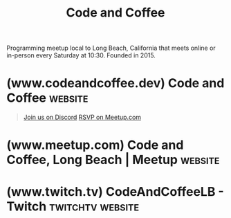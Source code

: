 :PROPERTIES:
:ID:       c2a1e83d-86c0-46bd-bd71-7b604420d3d0
:END:
#+title: Code and Coffee
#+filetags: :social:computer_science:software_development:programming:organization:events:

Programming meetup local to Long Beach, California that meets online or in-person every Saturday at 10:30.  Founded in 2015.
* (www.codeandcoffee.dev) Code and Coffee                           :website:
:PROPERTIES:
:ID:       b5d9b0a6-b3b6-4bbb-8d1e-69a7d3557970
:ROAM_REFS: https://www.codeandcoffee.dev/
:END:

#+begin_quote
  [[https://discord.gg/9QAKkCmmWC][Join us on Discord]] [[https://www.meetup.com/code-and-coffee-long-beach/][RSVP on Meetup.com]]

  ** About Us

  We're a community bringing programmers in a casual environment to share, collaborate, and hack together.

  Weekly online meetings Saturdays 10:30am PST on [[https://discord.gg/9QAKkCmmWC][Discord]].

  In-person meetups at least once a month around Long Beach, see [[https://www.meetup.com/code-and-coffee-long-beach/][Meetup.com]] for details.
#+end_quote
* (www.meetup.com) Code and Coffee, Long Beach | Meetup             :website:
:PROPERTIES:
:ID:       c052802c-f49c-434c-9d0f-e7dd3149132a
:ROAM_REFS: https://www.meetup.com/code-and-coffee-long-beach/
:END:

#+begin_quote
  ** What we're about

  A twice monthly event bringing together programmers of all ages, skills and experiences in a casual environment to share, collaborate, and hack together.
#+end_quote
* (www.twitch.tv) CodeAndCoffeeLB - Twitch                 :twitchtv:website:
:PROPERTIES:
:ID:       6735a31a-80b1-41ff-bddd-9d2dc6e50f14
:ROAM_REFS: https://www.twitch.tv/codeandcoffeelb
:END:
